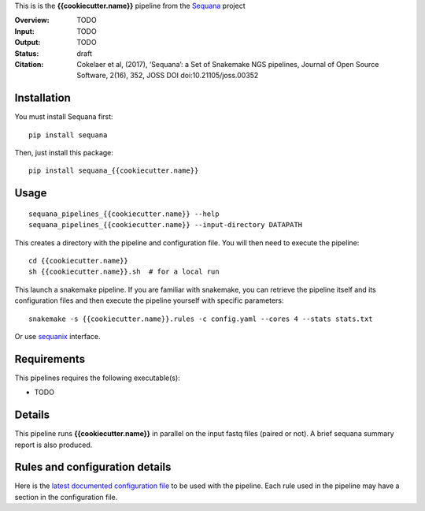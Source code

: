 This is is the **{{cookiecutter.name}}** pipeline from the `Sequana <https://sequana.readthedocs.org>`_ project

:Overview: TODO 
:Input: TODO
:Output: TODO
:Status: draft
:Citation: Cokelaer et al, (2017), ‘Sequana’: a Set of Snakemake NGS pipelines, Journal of Open Source Software, 2(16), 352, JOSS DOI doi:10.21105/joss.00352


Installation
~~~~~~~~~~~~

You must install Sequana first::

    pip install sequana

Then, just install this package::

    pip install sequana_{{cookiecutter.name}}


Usage
~~~~~

::

    sequana_pipelines_{{cookiecutter.name}} --help
    sequana_pipelines_{{cookiecutter.name}} --input-directory DATAPATH 

This creates a directory with the pipeline and configuration file. You will then need 
to execute the pipeline::

    cd {{cookiecutter.name}}
    sh {{cookiecutter.name}}.sh  # for a local run

This launch a snakemake pipeline. If you are familiar with snakemake, you can 
retrieve the pipeline itself and its configuration files and then execute the pipeline yourself with specific parameters::

    snakemake -s {{cookiecutter.name}}.rules -c config.yaml --cores 4 --stats stats.txt

Or use `sequanix <https://sequana.readthedocs.io/en/master/sequanix.html>`_ interface.

Requirements
~~~~~~~~~~~~

This pipelines requires the following executable(s):

- TODO

.. image:: https://raw.githubusercontent.com/sequana/sequana_{{cookiecutter.name}}/master/sequana_pipelines/{{cookiecutter.name}}/dag.png


Details
~~~~~~~~~

This pipeline runs **{{cookiecutter.name}}** in parallel on the input fastq files (paired or not). 
A brief sequana summary report is also produced.


Rules and configuration details
~~~~~~~~~~~~~~~~~~~~~~~~~~~~~~~

Here is the `latest documented configuration file <https://raw.githubusercontent.com/sequana/sequana_{{cookiecutter.name}}/master/sequana_pipelines/{{cookiecutter.name}}/config.yaml>`_
to be used with the pipeline. Each rule used in the pipeline may have a section in the configuration file. 

